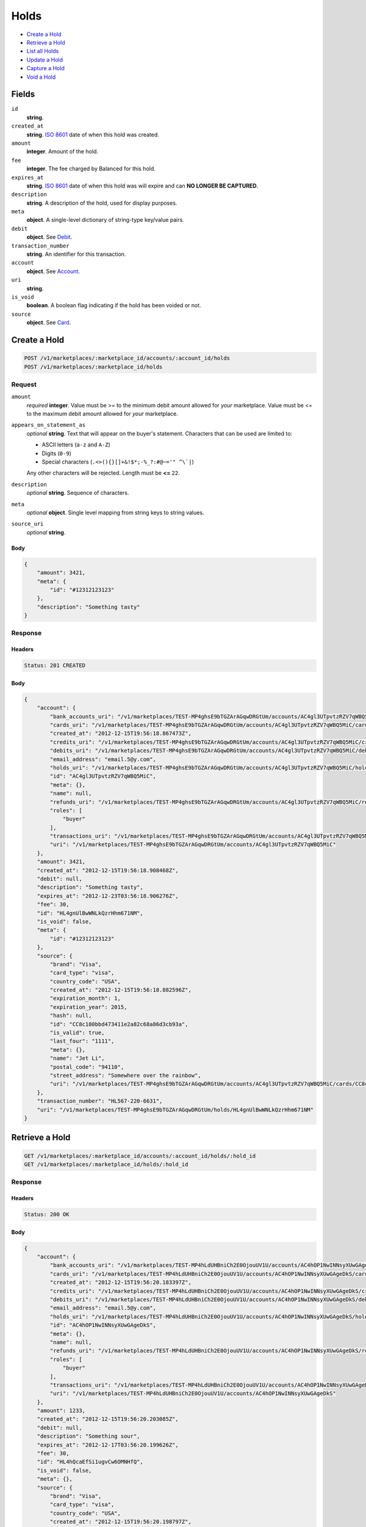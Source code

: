Holds
=====

- `Create a Hold`_
- `Retrieve a Hold`_
- `List all Holds`_
- `Update a Hold`_
- `Capture a Hold`_
- `Void a Hold`_

Fields
------

``id`` 
    **string**.  
 
``created_at`` 
    **string**. `ISO 8601 <http://www.w3.org/QA/Tips/iso-date>`_ date of when this 
    hold was created. 
 
``amount`` 
    **integer**. Amount of the hold. 
 
``fee`` 
    **integer**. The fee charged by Balanced for this hold. 
 
``expires_at`` 
    **string**. `ISO 8601 <http://www.w3.org/QA/Tips/iso-date>`_ date of when this 
    hold was will expire and can **NO LONGER BE CAPTURED**. 
 
``description`` 
    **string**. A description of the hold, used for display purposes. 
 
``meta`` 
    **object**. A single-level dictionary of string-type key/value pairs. 
 
``debit`` 
    **object**. See `Debit <./debits.rst>`_. 
 
``transaction_number`` 
    **string**. An identifier for this transaction. 
 
``account`` 
    **object**. See `Account <./accounts.rst>`_. 
 
``uri`` 
    **string**.  
 
``is_void`` 
    **boolean**. A boolean flag indicating if the hold has been voided or not. 
 
``source`` 
    **object**. See `Card <./cards.rst>`_. 
 

Create a Hold
-------------

.. code:: 
 
    POST /v1/marketplaces/:marketplace_id/accounts/:account_id/holds 
    POST /v1/marketplaces/:marketplace_id/holds 
 

Request
~~~~~~~

``amount`` 
    *required* **integer**. Value must be >= to the minimum debit amount allowed for *your* 
    marketplace. Value must be <= to the maximum debit amount allowed for *your* 
    marketplace. 
 
``appears_on_statement_as`` 
    *optional* **string**. Text that will appear on the buyer's statement. Characters that can be 
    used are limited to: 
 
    - ASCII letters (``a-z`` and ``A-Z``) 
    - Digits (``0-9``) 
    - Special characters (``.<>(){}[]+&!$*;-%_?:#@~='" ^\`|``) 
 
    Any other characters will be rejected. Length must be **<=** ``22``. 
 
``description`` 
    *optional* **string**. Sequence of characters. 
 
``meta`` 
    *optional* **object**. Single level mapping from string keys to string values. 
 
``source_uri`` 
    *optional* **string**.  
 

Body 
^^^^ 
 
.. code:: javascript 
 
    { 
        "amount": 3421,  
        "meta": { 
            "id": "#12312123123" 
        },  
        "description": "Something tasty" 
    } 
 

Response
~~~~~~~~

Headers 
^^^^^^^ 
 
.. code::  
 
    Status: 201 CREATED 
 
Body 
^^^^ 
 
.. code:: javascript 
 
    { 
        "account": { 
            "bank_accounts_uri": "/v1/marketplaces/TEST-MP4ghsE9bTGZArAGqwDRGtUm/accounts/AC4gl3UTpvtzRZV7qWBQ5MiC/bank_accounts",  
            "cards_uri": "/v1/marketplaces/TEST-MP4ghsE9bTGZArAGqwDRGtUm/accounts/AC4gl3UTpvtzRZV7qWBQ5MiC/cards",  
            "created_at": "2012-12-15T19:56:18.867473Z",  
            "credits_uri": "/v1/marketplaces/TEST-MP4ghsE9bTGZArAGqwDRGtUm/accounts/AC4gl3UTpvtzRZV7qWBQ5MiC/credits",  
            "debits_uri": "/v1/marketplaces/TEST-MP4ghsE9bTGZArAGqwDRGtUm/accounts/AC4gl3UTpvtzRZV7qWBQ5MiC/debits",  
            "email_address": "email.5@y.com",  
            "holds_uri": "/v1/marketplaces/TEST-MP4ghsE9bTGZArAGqwDRGtUm/accounts/AC4gl3UTpvtzRZV7qWBQ5MiC/holds",  
            "id": "AC4gl3UTpvtzRZV7qWBQ5MiC",  
            "meta": {},  
            "name": null,  
            "refunds_uri": "/v1/marketplaces/TEST-MP4ghsE9bTGZArAGqwDRGtUm/accounts/AC4gl3UTpvtzRZV7qWBQ5MiC/refunds",  
            "roles": [ 
                "buyer" 
            ],  
            "transactions_uri": "/v1/marketplaces/TEST-MP4ghsE9bTGZArAGqwDRGtUm/accounts/AC4gl3UTpvtzRZV7qWBQ5MiC/transactions",  
            "uri": "/v1/marketplaces/TEST-MP4ghsE9bTGZArAGqwDRGtUm/accounts/AC4gl3UTpvtzRZV7qWBQ5MiC" 
        },  
        "amount": 3421,  
        "created_at": "2012-12-15T19:56:18.908468Z",  
        "debit": null,  
        "description": "Something tasty",  
        "expires_at": "2012-12-23T03:56:18.906276Z",  
        "fee": 30,  
        "id": "HL4gnUlBwWNLkQzrHhm671NM",  
        "is_void": false,  
        "meta": { 
            "id": "#12312123123" 
        },  
        "source": { 
            "brand": "Visa",  
            "card_type": "visa",  
            "country_code": "USA",  
            "created_at": "2012-12-15T19:56:18.882596Z",  
            "expiration_month": 1,  
            "expiration_year": 2015,  
            "hash": null,  
            "id": "CC8c180bbd473411e2a82c68a86d3cb93a",  
            "is_valid": true,  
            "last_four": "1111",  
            "meta": {},  
            "name": "Jet Li",  
            "postal_code": "94110",  
            "street_address": "Somewhere over the rainbow",  
            "uri": "/v1/marketplaces/TEST-MP4ghsE9bTGZArAGqwDRGtUm/accounts/AC4gl3UTpvtzRZV7qWBQ5MiC/cards/CC8c180bbd473411e2a82c68a86d3cb93a" 
        },  
        "transaction_number": "HL567-220-6631",  
        "uri": "/v1/marketplaces/TEST-MP4ghsE9bTGZArAGqwDRGtUm/holds/HL4gnUlBwWNLkQzrHhm671NM" 
    } 
 

Retrieve a Hold
---------------

.. code:: 
 
    GET /v1/marketplaces/:marketplace_id/accounts/:account_id/holds/:hold_id 
    GET /v1/marketplaces/:marketplace_id/holds/:hold_id 
 

Response 
~~~~~~~~ 
 
Headers 
^^^^^^^ 
 
.. code::  
 
    Status: 200 OK 
 
Body 
^^^^ 
 
.. code:: javascript 
 
    { 
        "account": { 
            "bank_accounts_uri": "/v1/marketplaces/TEST-MP4hLdUHBniCh2E0OjouUV1U/accounts/AC4hOP1NwINNsyXUwGAgeDkS/bank_accounts",  
            "cards_uri": "/v1/marketplaces/TEST-MP4hLdUHBniCh2E0OjouUV1U/accounts/AC4hOP1NwINNsyXUwGAgeDkS/cards",  
            "created_at": "2012-12-15T19:56:20.183397Z",  
            "credits_uri": "/v1/marketplaces/TEST-MP4hLdUHBniCh2E0OjouUV1U/accounts/AC4hOP1NwINNsyXUwGAgeDkS/credits",  
            "debits_uri": "/v1/marketplaces/TEST-MP4hLdUHBniCh2E0OjouUV1U/accounts/AC4hOP1NwINNsyXUwGAgeDkS/debits",  
            "email_address": "email.5@y.com",  
            "holds_uri": "/v1/marketplaces/TEST-MP4hLdUHBniCh2E0OjouUV1U/accounts/AC4hOP1NwINNsyXUwGAgeDkS/holds",  
            "id": "AC4hOP1NwINNsyXUwGAgeDkS",  
            "meta": {},  
            "name": null,  
            "refunds_uri": "/v1/marketplaces/TEST-MP4hLdUHBniCh2E0OjouUV1U/accounts/AC4hOP1NwINNsyXUwGAgeDkS/refunds",  
            "roles": [ 
                "buyer" 
            ],  
            "transactions_uri": "/v1/marketplaces/TEST-MP4hLdUHBniCh2E0OjouUV1U/accounts/AC4hOP1NwINNsyXUwGAgeDkS/transactions",  
            "uri": "/v1/marketplaces/TEST-MP4hLdUHBniCh2E0OjouUV1U/accounts/AC4hOP1NwINNsyXUwGAgeDkS" 
        },  
        "amount": 1233,  
        "created_at": "2012-12-15T19:56:20.203085Z",  
        "debit": null,  
        "description": "Something sour",  
        "expires_at": "2012-12-17T03:56:20.199626Z",  
        "fee": 30,  
        "id": "HL4hQcaEfSi1ugvCw6OMNHfQ",  
        "is_void": false,  
        "meta": {},  
        "source": { 
            "brand": "Visa",  
            "card_type": "visa",  
            "country_code": "USA",  
            "created_at": "2012-12-15T19:56:20.198797Z",  
            "expiration_month": 1,  
            "expiration_year": 2015,  
            "hash": null,  
            "id": "CC8ce0e233473411e288bc68a86d3cb93a",  
            "is_valid": true,  
            "last_four": "1111",  
            "meta": {},  
            "name": "Jet Li",  
            "postal_code": "94110",  
            "street_address": "Somewhere over the rainbow",  
            "uri": "/v1/marketplaces/TEST-MP4hLdUHBniCh2E0OjouUV1U/accounts/AC4hOP1NwINNsyXUwGAgeDkS/cards/CC8ce0e233473411e288bc68a86d3cb93a" 
        },  
        "transaction_number": "HL836-197-8312",  
        "uri": "/v1/marketplaces/TEST-MP4hLdUHBniCh2E0OjouUV1U/holds/HL4hQcaEfSi1ugvCw6OMNHfQ" 
    } 
 

List all Holds
--------------

.. code:: 
 
    GET /v1/marketplaces/:marketplace_id/accounts/:account_id/holds 
    GET /v1/marketplaces/:marketplace_id/holds 
 

Response 
~~~~~~~~ 
 
Headers 
^^^^^^^ 
 
.. code::  
 
    Status: 200 OK 
 
Body 
^^^^ 
 
.. code:: javascript 
 
    { 
        "first_uri": "/v1/marketplaces/TEST-MP4jebPsrsGqMLTOjF8oGeBs/accounts/AC4jhPxaEcy11UXawijtVLGG/holds?limit=10&offset=0",  
        "items": [ 
            { 
                "account": { 
                    "bank_accounts_uri": "/v1/marketplaces/TEST-MP4jebPsrsGqMLTOjF8oGeBs/accounts/AC4jhPxaEcy11UXawijtVLGG/bank_accounts",  
                    "cards_uri": "/v1/marketplaces/TEST-MP4jebPsrsGqMLTOjF8oGeBs/accounts/AC4jhPxaEcy11UXawijtVLGG/cards",  
                    "created_at": "2012-12-15T19:56:21.488451Z",  
                    "credits_uri": "/v1/marketplaces/TEST-MP4jebPsrsGqMLTOjF8oGeBs/accounts/AC4jhPxaEcy11UXawijtVLGG/credits",  
                    "debits_uri": "/v1/marketplaces/TEST-MP4jebPsrsGqMLTOjF8oGeBs/accounts/AC4jhPxaEcy11UXawijtVLGG/debits",  
                    "email_address": "email.5@y.com",  
                    "holds_uri": "/v1/marketplaces/TEST-MP4jebPsrsGqMLTOjF8oGeBs/accounts/AC4jhPxaEcy11UXawijtVLGG/holds",  
                    "id": "AC4jhPxaEcy11UXawijtVLGG",  
                    "meta": {},  
                    "name": null,  
                    "refunds_uri": "/v1/marketplaces/TEST-MP4jebPsrsGqMLTOjF8oGeBs/accounts/AC4jhPxaEcy11UXawijtVLGG/refunds",  
                    "roles": [ 
                        "buyer" 
                    ],  
                    "transactions_uri": "/v1/marketplaces/TEST-MP4jebPsrsGqMLTOjF8oGeBs/accounts/AC4jhPxaEcy11UXawijtVLGG/transactions",  
                    "uri": "/v1/marketplaces/TEST-MP4jebPsrsGqMLTOjF8oGeBs/accounts/AC4jhPxaEcy11UXawijtVLGG" 
                },  
                "amount": 1233,  
                "created_at": "2012-12-15T19:56:21.507927Z",  
                "debit": null,  
                "description": "Something sweet",  
                "expires_at": "2012-12-17T03:56:21.504559Z",  
                "fee": 30,  
                "id": "HL4jjbAVzbPnYQTOuZu93uQO",  
                "is_void": false,  
                "meta": {},  
                "source": { 
                    "brand": "Visa",  
                    "card_type": "visa",  
                    "country_code": "USA",  
                    "created_at": "2012-12-15T19:56:21.503762Z",  
                    "expiration_month": 1,  
                    "expiration_year": 2015,  
                    "hash": null,  
                    "id": "CC8da7f91c473411e2bf9668a86d3cb93a",  
                    "is_valid": true,  
                    "last_four": "1111",  
                    "meta": {},  
                    "name": "Jet Li",  
                    "postal_code": "94110",  
                    "street_address": "Somewhere over the rainbow",  
                    "uri": "/v1/marketplaces/TEST-MP4jebPsrsGqMLTOjF8oGeBs/accounts/AC4jhPxaEcy11UXawijtVLGG/cards/CC8da7f91c473411e2bf9668a86d3cb93a" 
                },  
                "transaction_number": "HL224-605-4812",  
                "uri": "/v1/marketplaces/TEST-MP4jebPsrsGqMLTOjF8oGeBs/holds/HL4jjbAVzbPnYQTOuZu93uQO" 
            },  
            { 
                "account": { 
                    "bank_accounts_uri": "/v1/marketplaces/TEST-MP4jebPsrsGqMLTOjF8oGeBs/accounts/AC4jhPxaEcy11UXawijtVLGG/bank_accounts",  
                    "cards_uri": "/v1/marketplaces/TEST-MP4jebPsrsGqMLTOjF8oGeBs/accounts/AC4jhPxaEcy11UXawijtVLGG/cards",  
                    "created_at": "2012-12-15T19:56:21.488451Z",  
                    "credits_uri": "/v1/marketplaces/TEST-MP4jebPsrsGqMLTOjF8oGeBs/accounts/AC4jhPxaEcy11UXawijtVLGG/credits",  
                    "debits_uri": "/v1/marketplaces/TEST-MP4jebPsrsGqMLTOjF8oGeBs/accounts/AC4jhPxaEcy11UXawijtVLGG/debits",  
                    "email_address": "email.5@y.com",  
                    "holds_uri": "/v1/marketplaces/TEST-MP4jebPsrsGqMLTOjF8oGeBs/accounts/AC4jhPxaEcy11UXawijtVLGG/holds",  
                    "id": "AC4jhPxaEcy11UXawijtVLGG",  
                    "meta": {},  
                    "name": null,  
                    "refunds_uri": "/v1/marketplaces/TEST-MP4jebPsrsGqMLTOjF8oGeBs/accounts/AC4jhPxaEcy11UXawijtVLGG/refunds",  
                    "roles": [ 
                        "buyer" 
                    ],  
                    "transactions_uri": "/v1/marketplaces/TEST-MP4jebPsrsGqMLTOjF8oGeBs/accounts/AC4jhPxaEcy11UXawijtVLGG/transactions",  
                    "uri": "/v1/marketplaces/TEST-MP4jebPsrsGqMLTOjF8oGeBs/accounts/AC4jhPxaEcy11UXawijtVLGG" 
                },  
                "amount": 3344,  
                "created_at": "2012-12-15T19:56:21.512906Z",  
                "debit": null,  
                "description": "Something sour",  
                "expires_at": "2012-12-17T03:56:21.506444Z",  
                "fee": 30,  
                "id": "HL4jjwX1Tdqo36eMWiBEngue",  
                "is_void": false,  
                "meta": {},  
                "source": { 
                    "brand": "Visa",  
                    "card_type": "visa",  
                    "country_code": "USA",  
                    "created_at": "2012-12-15T19:56:21.503762Z",  
                    "expiration_month": 1,  
                    "expiration_year": 2015,  
                    "hash": null,  
                    "id": "CC8da7f91c473411e2bf9668a86d3cb93a",  
                    "is_valid": true,  
                    "last_four": "1111",  
                    "meta": {},  
                    "name": "Jet Li",  
                    "postal_code": "94110",  
                    "street_address": "Somewhere over the rainbow",  
                    "uri": "/v1/marketplaces/TEST-MP4jebPsrsGqMLTOjF8oGeBs/accounts/AC4jhPxaEcy11UXawijtVLGG/cards/CC8da7f91c473411e2bf9668a86d3cb93a" 
                },  
                "transaction_number": "HL968-986-2078",  
                "uri": "/v1/marketplaces/TEST-MP4jebPsrsGqMLTOjF8oGeBs/holds/HL4jjwX1Tdqo36eMWiBEngue" 
            },  
            { 
                "account": { 
                    "bank_accounts_uri": "/v1/marketplaces/TEST-MP4jebPsrsGqMLTOjF8oGeBs/accounts/AC4jhPxaEcy11UXawijtVLGG/bank_accounts",  
                    "cards_uri": "/v1/marketplaces/TEST-MP4jebPsrsGqMLTOjF8oGeBs/accounts/AC4jhPxaEcy11UXawijtVLGG/cards",  
                    "created_at": "2012-12-15T19:56:21.488451Z",  
                    "credits_uri": "/v1/marketplaces/TEST-MP4jebPsrsGqMLTOjF8oGeBs/accounts/AC4jhPxaEcy11UXawijtVLGG/credits",  
                    "debits_uri": "/v1/marketplaces/TEST-MP4jebPsrsGqMLTOjF8oGeBs/accounts/AC4jhPxaEcy11UXawijtVLGG/debits",  
                    "email_address": "email.5@y.com",  
                    "holds_uri": "/v1/marketplaces/TEST-MP4jebPsrsGqMLTOjF8oGeBs/accounts/AC4jhPxaEcy11UXawijtVLGG/holds",  
                    "id": "AC4jhPxaEcy11UXawijtVLGG",  
                    "meta": {},  
                    "name": null,  
                    "refunds_uri": "/v1/marketplaces/TEST-MP4jebPsrsGqMLTOjF8oGeBs/accounts/AC4jhPxaEcy11UXawijtVLGG/refunds",  
                    "roles": [ 
                        "buyer" 
                    ],  
                    "transactions_uri": "/v1/marketplaces/TEST-MP4jebPsrsGqMLTOjF8oGeBs/accounts/AC4jhPxaEcy11UXawijtVLGG/transactions",  
                    "uri": "/v1/marketplaces/TEST-MP4jebPsrsGqMLTOjF8oGeBs/accounts/AC4jhPxaEcy11UXawijtVLGG" 
                },  
                "amount": 6754,  
                "created_at": "2012-12-15T19:56:21.517925Z",  
                "debit": null,  
                "description": "Something spicy",  
                "expires_at": "2012-12-17T03:56:21.511441Z",  
                "fee": 30,  
                "id": "HL4jjSHog60mCJFB3iAvh2Cm",  
                "is_void": false,  
                "meta": {},  
                "source": { 
                    "brand": "Visa",  
                    "card_type": "visa",  
                    "country_code": "USA",  
                    "created_at": "2012-12-15T19:56:21.503762Z",  
                    "expiration_month": 1,  
                    "expiration_year": 2015,  
                    "hash": null,  
                    "id": "CC8da7f91c473411e2bf9668a86d3cb93a",  
                    "is_valid": true,  
                    "last_four": "1111",  
                    "meta": {},  
                    "name": "Jet Li",  
                    "postal_code": "94110",  
                    "street_address": "Somewhere over the rainbow",  
                    "uri": "/v1/marketplaces/TEST-MP4jebPsrsGqMLTOjF8oGeBs/accounts/AC4jhPxaEcy11UXawijtVLGG/cards/CC8da7f91c473411e2bf9668a86d3cb93a" 
                },  
                "transaction_number": "HL944-647-0993",  
                "uri": "/v1/marketplaces/TEST-MP4jebPsrsGqMLTOjF8oGeBs/holds/HL4jjSHog60mCJFB3iAvh2Cm" 
            },  
            { 
                "account": { 
                    "bank_accounts_uri": "/v1/marketplaces/TEST-MP4jebPsrsGqMLTOjF8oGeBs/accounts/AC4jhPxaEcy11UXawijtVLGG/bank_accounts",  
                    "cards_uri": "/v1/marketplaces/TEST-MP4jebPsrsGqMLTOjF8oGeBs/accounts/AC4jhPxaEcy11UXawijtVLGG/cards",  
                    "created_at": "2012-12-15T19:56:21.488451Z",  
                    "credits_uri": "/v1/marketplaces/TEST-MP4jebPsrsGqMLTOjF8oGeBs/accounts/AC4jhPxaEcy11UXawijtVLGG/credits",  
                    "debits_uri": "/v1/marketplaces/TEST-MP4jebPsrsGqMLTOjF8oGeBs/accounts/AC4jhPxaEcy11UXawijtVLGG/debits",  
                    "email_address": "email.5@y.com",  
                    "holds_uri": "/v1/marketplaces/TEST-MP4jebPsrsGqMLTOjF8oGeBs/accounts/AC4jhPxaEcy11UXawijtVLGG/holds",  
                    "id": "AC4jhPxaEcy11UXawijtVLGG",  
                    "meta": {},  
                    "name": null,  
                    "refunds_uri": "/v1/marketplaces/TEST-MP4jebPsrsGqMLTOjF8oGeBs/accounts/AC4jhPxaEcy11UXawijtVLGG/refunds",  
                    "roles": [ 
                        "buyer" 
                    ],  
                    "transactions_uri": "/v1/marketplaces/TEST-MP4jebPsrsGqMLTOjF8oGeBs/accounts/AC4jhPxaEcy11UXawijtVLGG/transactions",  
                    "uri": "/v1/marketplaces/TEST-MP4jebPsrsGqMLTOjF8oGeBs/accounts/AC4jhPxaEcy11UXawijtVLGG" 
                },  
                "amount": 1322,  
                "created_at": "2012-12-15T19:56:21.522947Z",  
                "debit": null,  
                "description": "Something tangy",  
                "expires_at": "2012-12-17T03:56:21.516378Z",  
                "fee": 30,  
                "id": "HL4jkeiSwRxqxFxfBhg6spn4",  
                "is_void": false,  
                "meta": {},  
                "source": { 
                    "brand": "Visa",  
                    "card_type": "visa",  
                    "country_code": "USA",  
                    "created_at": "2012-12-15T19:56:21.503762Z",  
                    "expiration_month": 1,  
                    "expiration_year": 2015,  
                    "hash": null,  
                    "id": "CC8da7f91c473411e2bf9668a86d3cb93a",  
                    "is_valid": true,  
                    "last_four": "1111",  
                    "meta": {},  
                    "name": "Jet Li",  
                    "postal_code": "94110",  
                    "street_address": "Somewhere over the rainbow",  
                    "uri": "/v1/marketplaces/TEST-MP4jebPsrsGqMLTOjF8oGeBs/accounts/AC4jhPxaEcy11UXawijtVLGG/cards/CC8da7f91c473411e2bf9668a86d3cb93a" 
                },  
                "transaction_number": "HL877-639-6431",  
                "uri": "/v1/marketplaces/TEST-MP4jebPsrsGqMLTOjF8oGeBs/holds/HL4jkeiSwRxqxFxfBhg6spn4" 
            } 
        ],  
        "last_uri": "/v1/marketplaces/TEST-MP4jebPsrsGqMLTOjF8oGeBs/accounts/AC4jhPxaEcy11UXawijtVLGG/holds?limit=10&offset=0",  
        "limit": 10,  
        "next_uri": null,  
        "offset": 0,  
        "previous_uri": null,  
        "total": 4,  
        "uri": "/v1/marketplaces/TEST-MP4jebPsrsGqMLTOjF8oGeBs/accounts/AC4jhPxaEcy11UXawijtVLGG/holds?limit=10&offset=0" 
    } 
 

Update a Hold
-------------

.. code:: 
 
    PUT /v1/marketplaces/:marketplace_id/accounts/:account_id/holds/:hold_id 
    PUT /v1/marketplaces/:marketplace_id/holds/:hold_id 
 

Request
~~~~~~~

``description`` 
    *optional* **string**. Sequence of characters. 
 
``meta`` 
    *optional* **object**. Single level mapping from string keys to string values. 
 

Body 
^^^^ 
 
.. code:: javascript 
 
    { 
        "meta": { 
            "the-address": "123 Fake Street" 
        },  
        "description": "Something really tasty" 
    } 
 

Response
~~~~~~~~

Headers 
^^^^^^^ 
 
.. code::  
 
    Status: 200 OK 
 
Body 
^^^^ 
 
.. code:: javascript 
 
    { 
        "account": { 
            "bank_accounts_uri": "/v1/marketplaces/TEST-MP4mp2KyVkK4fhlfsR32ID46/accounts/AC4msBbMPwrsnp7UBKzjOlDQ/bank_accounts",  
            "cards_uri": "/v1/marketplaces/TEST-MP4mp2KyVkK4fhlfsR32ID46/accounts/AC4msBbMPwrsnp7UBKzjOlDQ/cards",  
            "created_at": "2012-12-15T19:56:24.310318Z",  
            "credits_uri": "/v1/marketplaces/TEST-MP4mp2KyVkK4fhlfsR32ID46/accounts/AC4msBbMPwrsnp7UBKzjOlDQ/credits",  
            "debits_uri": "/v1/marketplaces/TEST-MP4mp2KyVkK4fhlfsR32ID46/accounts/AC4msBbMPwrsnp7UBKzjOlDQ/debits",  
            "email_address": "email.5@y.com",  
            "holds_uri": "/v1/marketplaces/TEST-MP4mp2KyVkK4fhlfsR32ID46/accounts/AC4msBbMPwrsnp7UBKzjOlDQ/holds",  
            "id": "AC4msBbMPwrsnp7UBKzjOlDQ",  
            "meta": {},  
            "name": null,  
            "refunds_uri": "/v1/marketplaces/TEST-MP4mp2KyVkK4fhlfsR32ID46/accounts/AC4msBbMPwrsnp7UBKzjOlDQ/refunds",  
            "roles": [ 
                "buyer" 
            ],  
            "transactions_uri": "/v1/marketplaces/TEST-MP4mp2KyVkK4fhlfsR32ID46/accounts/AC4msBbMPwrsnp7UBKzjOlDQ/transactions",  
            "uri": "/v1/marketplaces/TEST-MP4mp2KyVkK4fhlfsR32ID46/accounts/AC4msBbMPwrsnp7UBKzjOlDQ" 
        },  
        "amount": 1233,  
        "created_at": "2012-12-15T19:56:24.330561Z",  
        "debit": null,  
        "description": "Something really tasty",  
        "expires_at": "2012-12-17T03:56:24.327169Z",  
        "fee": 30,  
        "id": "HL4mu1mZW4B7RFsWDYaihQzo",  
        "is_void": false,  
        "meta": { 
            "the-address": "123 Fake Street" 
        },  
        "source": { 
            "brand": "Visa",  
            "card_type": "visa",  
            "country_code": "USA",  
            "created_at": "2012-12-15T19:56:24.326239Z",  
            "expiration_month": 1,  
            "expiration_year": 2015,  
            "hash": null,  
            "id": "CC8f569c3d473411e2bb0468a86d3cb93a",  
            "is_valid": true,  
            "last_four": "1111",  
            "meta": {},  
            "name": "Jet Li",  
            "postal_code": "94110",  
            "street_address": "Somewhere over the rainbow",  
            "uri": "/v1/marketplaces/TEST-MP4mp2KyVkK4fhlfsR32ID46/accounts/AC4msBbMPwrsnp7UBKzjOlDQ/cards/CC8f569c3d473411e2bb0468a86d3cb93a" 
        },  
        "transaction_number": "HL884-786-8014",  
        "uri": "/v1/marketplaces/TEST-MP4mp2KyVkK4fhlfsR32ID46/holds/HL4mu1mZW4B7RFsWDYaihQzo" 
    } 
 

Capture a Hold
--------------

Use ``hold_uri`` when `creating a debit <./debits.rst#create-a-debit>`_.

Request 
~~~~~~~ 
 
Body 
^^^^ 
 
.. code:: javascript 
 
    { 
        "hold_uri": "/v1/marketplaces/TEST-MP4nSleGHq6AAkFkZSxdaXNg/holds/HL4nXiNXyQBS9dpnIyXEB3fk" 
    } 
 
Response 
~~~~~~~~ 
 
Headers 
^^^^^^^ 
 
.. code::  
 
    Status: 201 CREATED 
 
Body 
^^^^ 
 
.. code:: javascript 
 
    { 
        "account": { 
            "bank_accounts_uri": "/v1/marketplaces/TEST-MP4nSleGHq6AAkFkZSxdaXNg/accounts/AC4nVX4j5zA5YZ7p9p1tBDdM/bank_accounts",  
            "cards_uri": "/v1/marketplaces/TEST-MP4nSleGHq6AAkFkZSxdaXNg/accounts/AC4nVX4j5zA5YZ7p9p1tBDdM/cards",  
            "created_at": "2012-12-15T19:56:25.620232Z",  
            "credits_uri": "/v1/marketplaces/TEST-MP4nSleGHq6AAkFkZSxdaXNg/accounts/AC4nVX4j5zA5YZ7p9p1tBDdM/credits",  
            "debits_uri": "/v1/marketplaces/TEST-MP4nSleGHq6AAkFkZSxdaXNg/accounts/AC4nVX4j5zA5YZ7p9p1tBDdM/debits",  
            "email_address": "email.5@y.com",  
            "holds_uri": "/v1/marketplaces/TEST-MP4nSleGHq6AAkFkZSxdaXNg/accounts/AC4nVX4j5zA5YZ7p9p1tBDdM/holds",  
            "id": "AC4nVX4j5zA5YZ7p9p1tBDdM",  
            "meta": {},  
            "name": null,  
            "refunds_uri": "/v1/marketplaces/TEST-MP4nSleGHq6AAkFkZSxdaXNg/accounts/AC4nVX4j5zA5YZ7p9p1tBDdM/refunds",  
            "roles": [ 
                "buyer" 
            ],  
            "transactions_uri": "/v1/marketplaces/TEST-MP4nSleGHq6AAkFkZSxdaXNg/accounts/AC4nVX4j5zA5YZ7p9p1tBDdM/transactions",  
            "uri": "/v1/marketplaces/TEST-MP4nSleGHq6AAkFkZSxdaXNg/accounts/AC4nVX4j5zA5YZ7p9p1tBDdM" 
        },  
        "amount": 1233,  
        "appears_on_statement_as": "hiya.bom",  
        "available_at": "2012-12-16T03:56:25.669363Z",  
        "created_at": "2012-12-15T19:56:25.675327Z",  
        "description": null,  
        "fee": 43,  
        "hold": { 
            "account_uri": "/v1/marketplaces/TEST-MP4nSleGHq6AAkFkZSxdaXNg/accounts/AC4nVX4j5zA5YZ7p9p1tBDdM",  
            "amount": 1233,  
            "created_at": "2012-12-15T19:56:25.639682Z",  
            "description": "Something sour",  
            "expires_at": "2012-12-17T03:56:25.636438Z",  
            "fee": 30,  
            "id": "HL4nXiNXyQBS9dpnIyXEB3fk",  
            "is_void": false,  
            "meta": {},  
            "source_uri": "/v1/marketplaces/TEST-MP4nSleGHq6AAkFkZSxdaXNg/accounts/AC4nVX4j5zA5YZ7p9p1tBDdM/cards/CC901e796e473411e2aa6968a86d3cb93a",  
            "transaction_number": "HL298-859-3080",  
            "uri": "/v1/marketplaces/TEST-MP4nSleGHq6AAkFkZSxdaXNg/holds/HL4nXiNXyQBS9dpnIyXEB3fk" 
        },  
        "id": "WD4nZLidHgxA187G5XmRPg38",  
        "meta": {},  
        "refunds_uri": "/v1/marketplaces/TEST-MP4nSleGHq6AAkFkZSxdaXNg/debits/WD4nZLidHgxA187G5XmRPg38/refunds",  
        "source": { 
            "brand": "Visa",  
            "card_type": "visa",  
            "country_code": "USA",  
            "created_at": "2012-12-15T19:56:25.635664Z",  
            "expiration_month": 1,  
            "expiration_year": 2015,  
            "hash": null,  
            "id": "CC901e796e473411e2aa6968a86d3cb93a",  
            "is_valid": true,  
            "last_four": "1111",  
            "meta": {},  
            "name": "Jet Li",  
            "postal_code": "94110",  
            "street_address": "Somewhere over the rainbow",  
            "uri": "/v1/marketplaces/TEST-MP4nSleGHq6AAkFkZSxdaXNg/accounts/AC4nVX4j5zA5YZ7p9p1tBDdM/cards/CC901e796e473411e2aa6968a86d3cb93a" 
        },  
        "transaction_number": "W645-720-7572",  
        "uri": "/v1/marketplaces/TEST-MP4nSleGHq6AAkFkZSxdaXNg/debits/WD4nZLidHgxA187G5XmRPg38" 
    } 
 

Void a Hold
-----------

.. code:: 
 
    PUT /v1/marketplaces/:marketplace_id/accounts/:account_id/holds/:hold_id 
    PUT /v1/marketplaces/:marketplace_id/holds/:hold_id 
 

Request
~~~~~~~

``is_void`` 
    *optional* **boolean**. Flag value, should be ``true`` or ``false``. 
 
``appears_on_statement_as`` 
    *optional* **string**. Text that will appear on the buyer's statement. Characters that can be 
    used are limited to: 
 
    - ASCII letters (``a-z`` and ``A-Z``) 
    - Digits (``0-9``) 
    - Special characters (``.<>(){}[]+&!$*;-%_?:#@~='" ^\`|``) 
 
    Any other characters will be rejected. Length must be **<=** ``22``. 
 

Body 
^^^^ 
 
.. code:: javascript 
 
    { 
        "is_void": true,  
        "meta": { 
            "reason": "Customer request" 
        } 
    } 
 

Response
~~~~~~~~

Headers 
^^^^^^^ 
 
.. code::  
 
    Status: 200 OK 
 
Body 
^^^^ 
 
.. code:: javascript 
 
    { 
        "account": { 
            "bank_accounts_uri": "/v1/marketplaces/TEST-MP4qPVovtuMiXaGPFViQa9aW/accounts/AC4qTwwuf9l9bPArFtN9QSfM/bank_accounts",  
            "cards_uri": "/v1/marketplaces/TEST-MP4qPVovtuMiXaGPFViQa9aW/accounts/AC4qTwwuf9l9bPArFtN9QSfM/cards",  
            "created_at": "2012-12-15T19:56:28.252743Z",  
            "credits_uri": "/v1/marketplaces/TEST-MP4qPVovtuMiXaGPFViQa9aW/accounts/AC4qTwwuf9l9bPArFtN9QSfM/credits",  
            "debits_uri": "/v1/marketplaces/TEST-MP4qPVovtuMiXaGPFViQa9aW/accounts/AC4qTwwuf9l9bPArFtN9QSfM/debits",  
            "email_address": "email.5@y.com",  
            "holds_uri": "/v1/marketplaces/TEST-MP4qPVovtuMiXaGPFViQa9aW/accounts/AC4qTwwuf9l9bPArFtN9QSfM/holds",  
            "id": "AC4qTwwuf9l9bPArFtN9QSfM",  
            "meta": {},  
            "name": null,  
            "refunds_uri": "/v1/marketplaces/TEST-MP4qPVovtuMiXaGPFViQa9aW/accounts/AC4qTwwuf9l9bPArFtN9QSfM/refunds",  
            "roles": [ 
                "buyer" 
            ],  
            "transactions_uri": "/v1/marketplaces/TEST-MP4qPVovtuMiXaGPFViQa9aW/accounts/AC4qTwwuf9l9bPArFtN9QSfM/transactions",  
            "uri": "/v1/marketplaces/TEST-MP4qPVovtuMiXaGPFViQa9aW/accounts/AC4qTwwuf9l9bPArFtN9QSfM" 
        },  
        "amount": 1233,  
        "created_at": "2012-12-15T19:56:28.272446Z",  
        "debit": null,  
        "description": "Something sour",  
        "expires_at": "2012-12-17T03:56:28.268974Z",  
        "fee": 30,  
        "id": "HL4qUTiGDPdXTkJqTtzexgIq",  
        "is_void": true,  
        "meta": { 
            "reason": "Customer request" 
        },  
        "source": { 
            "brand": "Visa",  
            "card_type": "visa",  
            "country_code": "USA",  
            "created_at": "2012-12-15T19:56:28.268170Z",  
            "expiration_month": 1,  
            "expiration_year": 2015,  
            "hash": null,  
            "id": "CC91b03042473411e2919168a86d3cb93a",  
            "is_valid": true,  
            "last_four": "1111",  
            "meta": {},  
            "name": "Jet Li",  
            "postal_code": "94110",  
            "street_address": "Somewhere over the rainbow",  
            "uri": "/v1/marketplaces/TEST-MP4qPVovtuMiXaGPFViQa9aW/accounts/AC4qTwwuf9l9bPArFtN9QSfM/cards/CC91b03042473411e2919168a86d3cb93a" 
        },  
        "transaction_number": "HL791-636-8078",  
        "uri": "/v1/marketplaces/TEST-MP4qPVovtuMiXaGPFViQa9aW/holds/HL4qUTiGDPdXTkJqTtzexgIq" 
    } 
 


